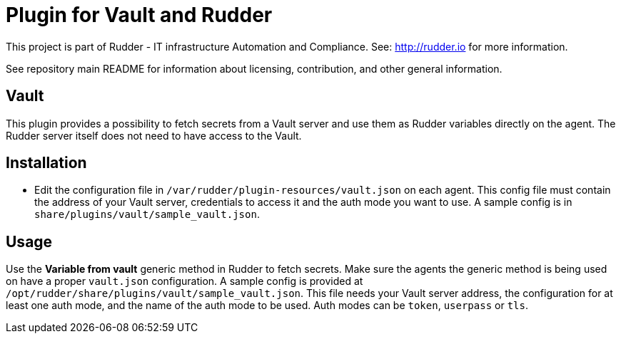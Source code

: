 # Plugin for Vault and Rudder

This project is part of Rudder - IT infrastructure Automation and Compliance.
See: http://rudder.io for more information.

See repository main README for information about licensing, contribution, and
other general information.

// Everything after this line goes into Rudder documentation
// ====doc====
[vault-plugin]
= Vault

This plugin provides a possibility to fetch secrets from a Vault server
and use them as Rudder variables directly on the agent. The Rudder
server itself does not need to have access to the Vault.

== Installation

* Edit the configuration file in `/var/rudder/plugin-resources/vault.json`
on each agent. This config file must contain the address of your Vault
server, credentials to access it and the auth mode you want to use. A
sample config is in `share/plugins/vault/sample_vault.json`.

== Usage

Use the *Variable from vault* generic method in Rudder to fetch secrets.
Make sure the agents the generic method is being used on have a proper
`vault.json` configuration. A sample config is provided at
`/opt/rudder/share/plugins/vault/sample_vault.json`. This file needs your
Vault server address, the configuration for at least one auth mode, and
the name of the auth mode to be used. Auth modes can be `token`,
`userpass` or `tls`.

